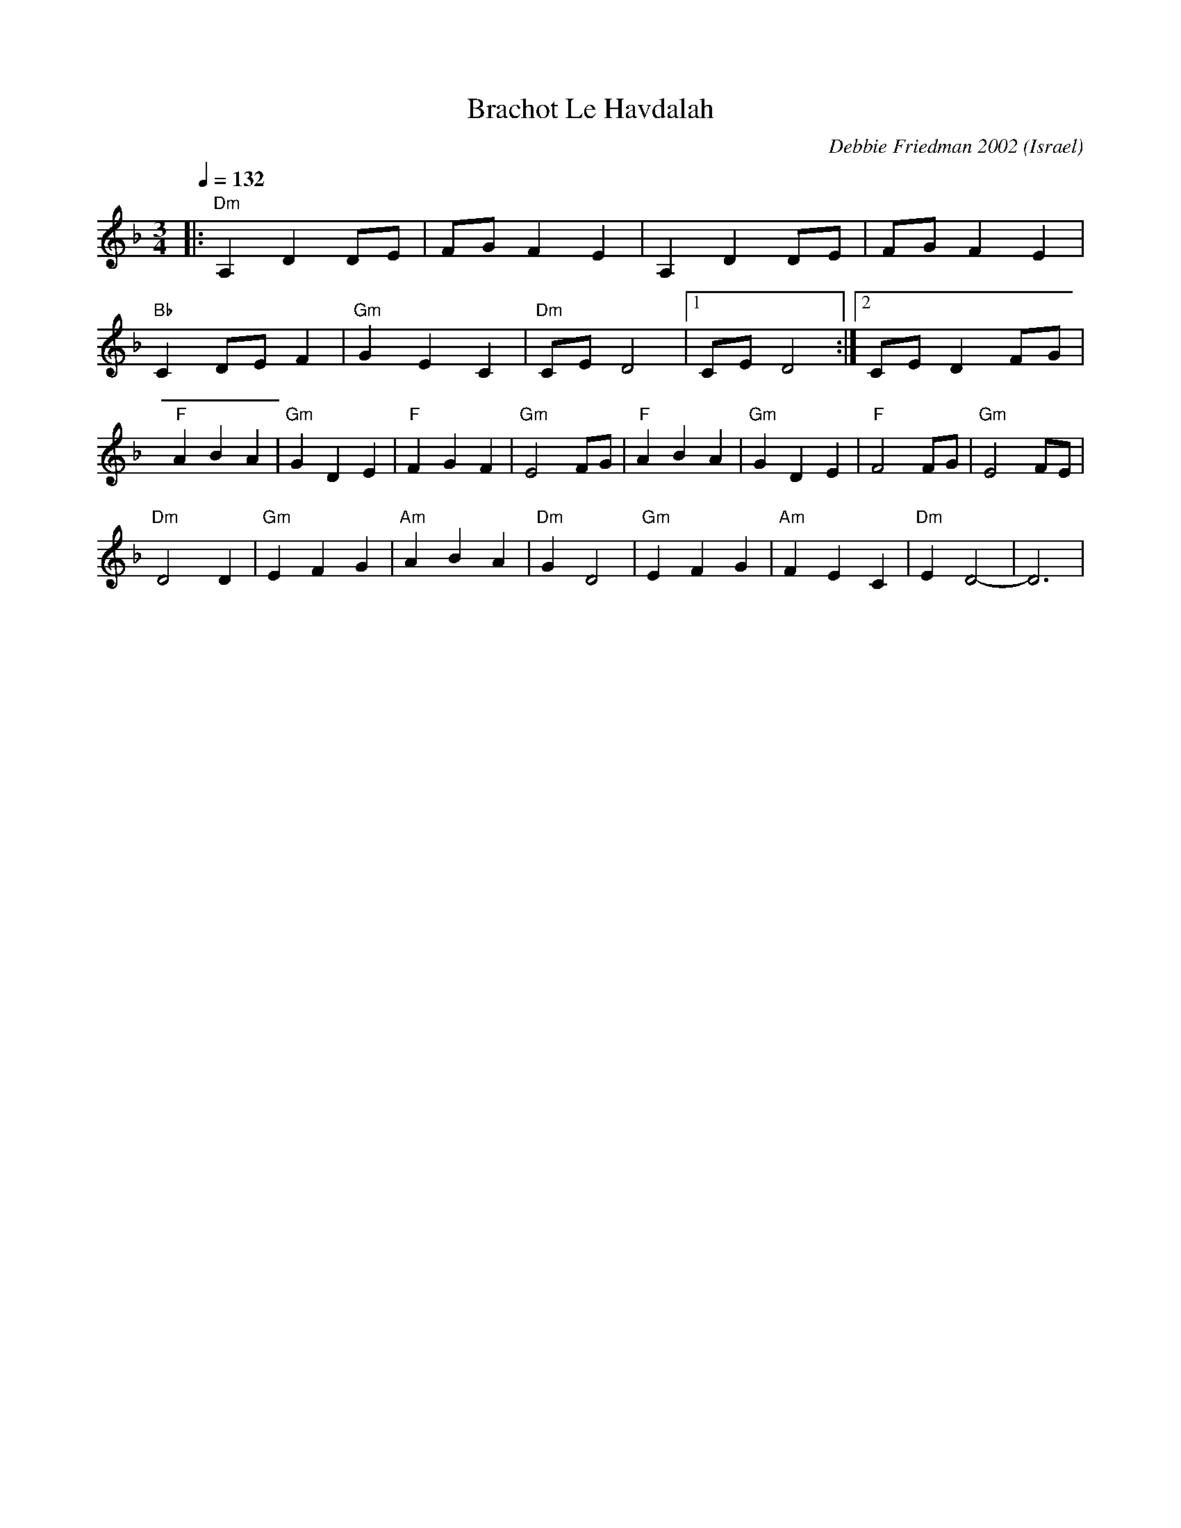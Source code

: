 X: 37
T: Brachot Le Havdalah
C: Debbie Friedman 2002
F: http://www.youtube.com/watch?v=fpwcF-ZIz70
O: Israel
M: 3/4
L: 1/8
Q: 1/4=132
K: Dm
%%MIDI program 0
%%MIDI chordprog 33
%%MIDI chordvol 60
%%MIDI gchord GIg
|:"Dm"A,2D2DE|FGF2E2    |A,2D2DE   |FGF2E2  |
  "Bb"C2DEF2 |"Gm"G2E2C2|"Dm"CED4  |[1CED4  :|[2CED2FG|
  "F"A2B2A2  |"Gm"G2D2E2|"F"F2G2F2 |"Gm"E4FG|\
  "F"A2B2A2  |"Gm"G2D2E2|"F"F4FG   |"Gm"E4FE|
  "Dm"D4D2   |"Gm"E2F2G2|"Am"A2B2A2|"Dm"G2D4|\
  "Gm"E2F2G2 |"Am"F2E2C2|"Dm"E2D4- |D6      |
